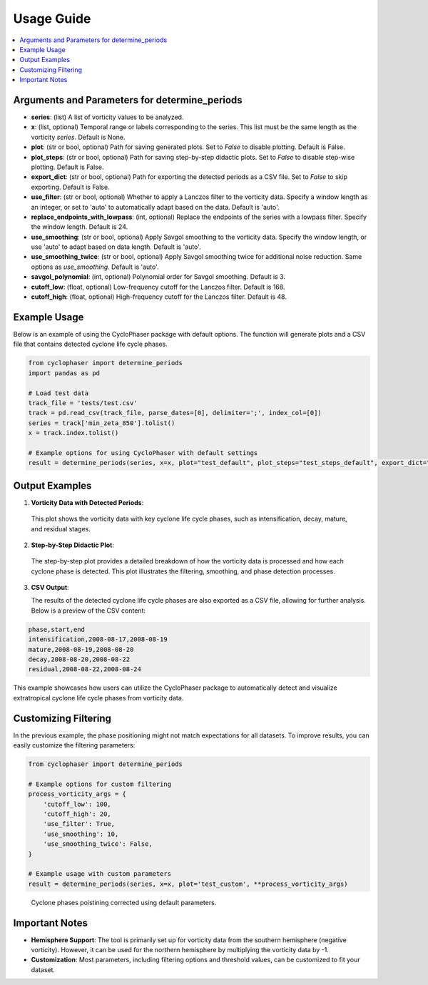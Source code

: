 .. _usage:

Usage Guide
===========

.. contents::
   :local:
   :depth: 2
   
Arguments and Parameters for determine_periods
----------------------------------------------

- **series**: (list) A list of vorticity values to be analyzed.
- **x**: (list, optional) Temporal range or labels corresponding to the series. This list must be the same length as the vorticity `series`. Default is None.
- **plot**: (str or bool, optional) Path for saving generated plots. Set to `False` to disable plotting. Default is False.
- **plot_steps**: (str or bool, optional) Path for saving step-by-step didactic plots. Set to `False` to disable step-wise plotting. Default is False.
- **export_dict**: (str or bool, optional) Path for exporting the detected periods as a CSV file. Set to `False` to skip exporting. Default is False.
- **use_filter**: (str or bool, optional) Whether to apply a Lanczos filter to the vorticity data. Specify a window length as an integer, or set to 'auto' to automatically adapt based on the data. Default is 'auto'.
- **replace_endpoints_with_lowpass**: (int, optional) Replace the endpoints of the series with a lowpass filter. Specify the window length. Default is 24.
- **use_smoothing**: (str or bool, optional) Apply Savgol smoothing to the vorticity data. Specify the window length, or use 'auto' to adapt based on data length. Default is 'auto'.
- **use_smoothing_twice**: (str or bool, optional) Apply Savgol smoothing twice for additional noise reduction. Same options as `use_smoothing`. Default is 'auto'.
- **savgol_polynomial**: (int, optional) Polynomial order for Savgol smoothing. Default is 3.
- **cutoff_low**: (float, optional) Low-frequency cutoff for the Lanczos filter. Default is 168.
- **cutoff_high**: (float, optional) High-frequency cutoff for the Lanczos filter. Default is 48.


Example Usage
-------------

Below is an example of using the CycloPhaser package with default options. The function will generate plots and a CSV file that contains detected cyclone life cycle phases.

.. code-block:: python

   from cyclophaser import determine_periods
   import pandas as pd

   # Load test data
   track_file = 'tests/test.csv'
   track = pd.read_csv(track_file, parse_dates=[0], delimiter=';', index_col=[0])
   series = track['min_zeta_850'].tolist()
   x = track.index.tolist()

   # Example options for using CycloPhaser with default settings
   result = determine_periods(series, x=x, plot="test_default", plot_steps="test_steps_default", export_dict="test_default")

Output Examples
---------------

1. **Vorticity Data with Detected Periods**:

.. figure:: _images/test_default.png
   :alt: Vorticity Data with Detected Periods

   This plot shows the vorticity data with key cyclone life cycle phases, such as intensification, decay, mature, and residual stages.

2. **Step-by-Step Didactic Plot**:

.. figure:: _images/test_steps_default.png
   :alt: Step-by-Step Didactic Plot

   The step-by-step plot provides a detailed breakdown of how the vorticity data is processed and how each cyclone phase is detected. This plot illustrates the filtering, smoothing, and phase detection processes.

3. **CSV Output**:

   The results of the detected cyclone life cycle phases are also exported as a CSV file, allowing for further analysis. Below is a preview of the CSV content:

.. code-block::

   phase,start,end
   intensification,2008-08-17,2008-08-19
   mature,2008-08-19,2008-08-20
   decay,2008-08-20,2008-08-22
   residual,2008-08-22,2008-08-24

This example showcases how users can utilize the CycloPhaser package to automatically detect and visualize extratropical cyclone life cycle phases from vorticity data.

Customizing Filtering
---------------------

In the previous example, the phase positioning might not match expectations for all datasets. To improve results, you can easily customize the filtering parameters:

.. code-block:: python

    from cyclophaser import determine_periods

    # Example options for custom filtering
    process_vorticity_args = {
        'cutoff_low': 100,
        'cutoff_high': 20,
        'use_filter': True,
        'use_smoothing': 10,
        'use_smoothing_twice': False,
    }

    # Example usage with custom parameters
    result = determine_periods(series, x=x, plot='test_custom', **process_vorticity_args)

.. figure:: _images/test_custom.png
    :alt: Vorticity Data with Detected Periods and Custom Parameters

    Cyclone phases poistining corrected using default parameters.

Important Notes
---------------

- **Hemisphere Support**: The tool is primarily set up for vorticity data from the southern hemisphere (negative vorticity). However, it can be used for the northern hemisphere by multiplying the vorticity data by -1.
- **Customization**: Most parameters, including filtering options and threshold values, can be customized to fit your dataset.